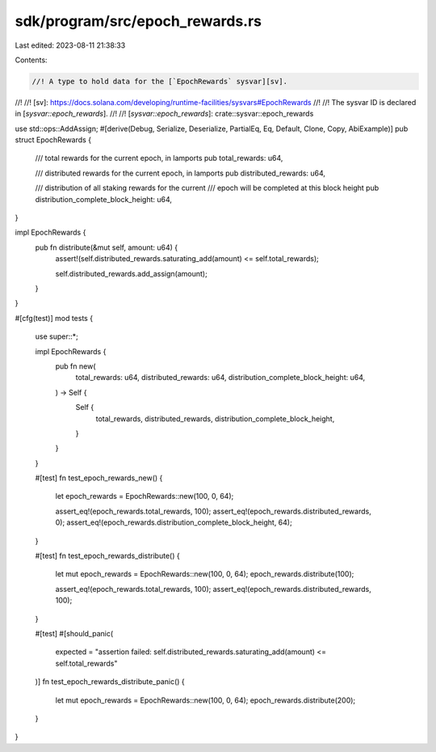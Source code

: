 sdk/program/src/epoch_rewards.rs
================================

Last edited: 2023-08-11 21:38:33

Contents:

.. code-block:: rs

    //! A type to hold data for the [`EpochRewards` sysvar][sv].
//!
//! [sv]: https://docs.solana.com/developing/runtime-facilities/sysvars#EpochRewards
//!
//! The sysvar ID is declared in [`sysvar::epoch_rewards`].
//!
//! [`sysvar::epoch_rewards`]: crate::sysvar::epoch_rewards

use std::ops::AddAssign;
#[derive(Debug, Serialize, Deserialize, PartialEq, Eq, Default, Clone, Copy, AbiExample)]
pub struct EpochRewards {
    /// total rewards for the current epoch, in lamports
    pub total_rewards: u64,

    /// distributed rewards for the current epoch, in lamports
    pub distributed_rewards: u64,

    /// distribution of all staking rewards for the current
    /// epoch will be completed at this block height
    pub distribution_complete_block_height: u64,
}

impl EpochRewards {
    pub fn distribute(&mut self, amount: u64) {
        assert!(self.distributed_rewards.saturating_add(amount) <= self.total_rewards);

        self.distributed_rewards.add_assign(amount);
    }
}

#[cfg(test)]
mod tests {
    use super::*;

    impl EpochRewards {
        pub fn new(
            total_rewards: u64,
            distributed_rewards: u64,
            distribution_complete_block_height: u64,
        ) -> Self {
            Self {
                total_rewards,
                distributed_rewards,
                distribution_complete_block_height,
            }
        }
    }

    #[test]
    fn test_epoch_rewards_new() {
        let epoch_rewards = EpochRewards::new(100, 0, 64);

        assert_eq!(epoch_rewards.total_rewards, 100);
        assert_eq!(epoch_rewards.distributed_rewards, 0);
        assert_eq!(epoch_rewards.distribution_complete_block_height, 64);
    }

    #[test]
    fn test_epoch_rewards_distribute() {
        let mut epoch_rewards = EpochRewards::new(100, 0, 64);
        epoch_rewards.distribute(100);

        assert_eq!(epoch_rewards.total_rewards, 100);
        assert_eq!(epoch_rewards.distributed_rewards, 100);
    }

    #[test]
    #[should_panic(
        expected = "assertion failed: self.distributed_rewards.saturating_add(amount) <= self.total_rewards"
    )]
    fn test_epoch_rewards_distribute_panic() {
        let mut epoch_rewards = EpochRewards::new(100, 0, 64);
        epoch_rewards.distribute(200);
    }
}



